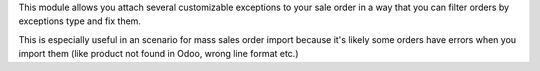This module allows you attach several customizable exceptions to your
sale order in a way that you can filter orders by exceptions type and fix them.

This is especially useful in an scenario for mass sales order import because 
it's likely some orders have errors when you import them (like product not 
found in Odoo, wrong line format etc.)
